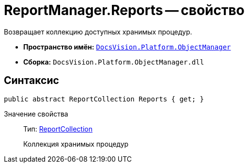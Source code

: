 = ReportManager.Reports -- свойство

Возвращает коллекцию доступных хранимых процедур.

* *Пространство имён:* `xref:api/DocsVision/Platform/ObjectManager/ObjectManager_NS.adoc[DocsVision.Platform.ObjectManager]`
* *Сборка:* `DocsVision.Platform.ObjectManager.dll`

== Синтаксис

[source,csharp]
----
public abstract ReportCollection Reports { get; }
----

Значение свойства::
Тип: xref:api/DocsVision/Platform/ObjectManager/ReportCollection_CL.adoc[ReportCollection]
+
Коллекция хранимых процедур
